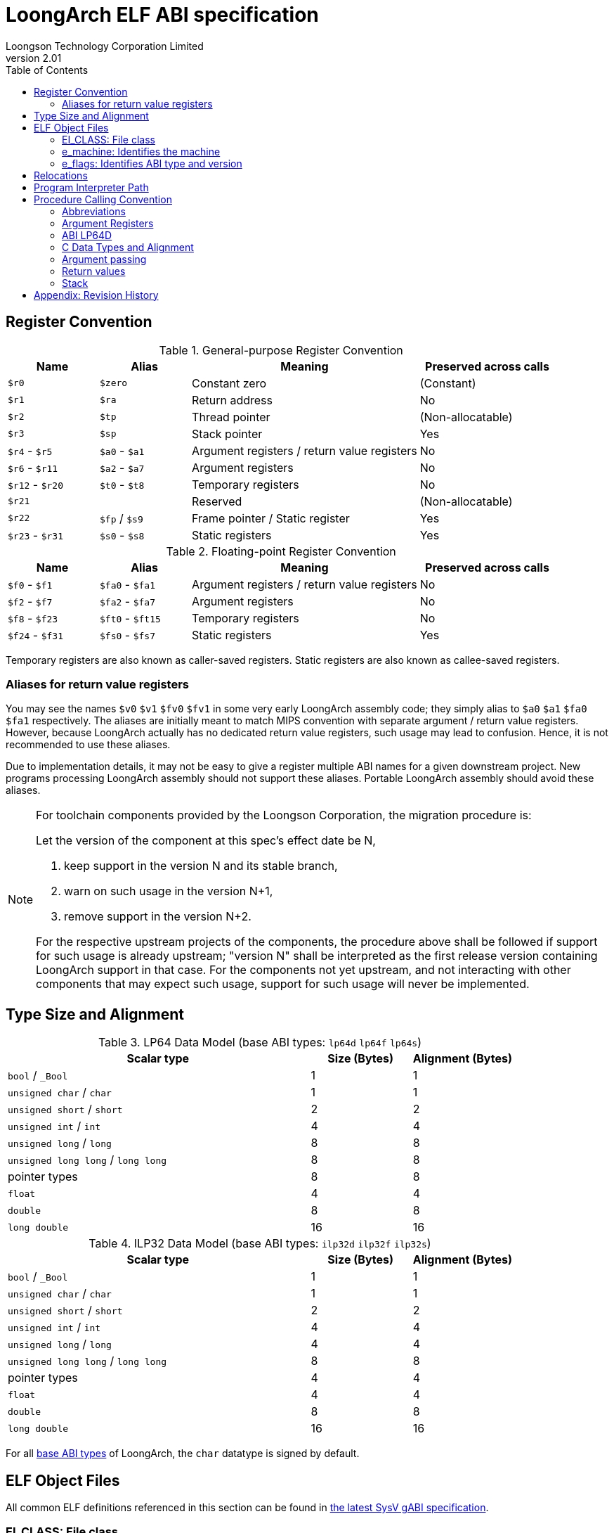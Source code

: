 = LoongArch ELF ABI specification
Loongson Technology Corporation Limited
v2.01
:docinfodir: ../themes
:docinfo: shared
:doctype: book
:toc: left

== Register Convention

.General-purpose Register Convention
[%header,cols="2,2,^5,^3"]
|===
|Name
|Alias
|Meaning
|Preserved across calls

|`$r0`
|`$zero`
|Constant zero
|(Constant)

|`$r1`
|`$ra`
|Return address
|No

|`$r2`
|`$tp`
|Thread pointer
|(Non-allocatable)

|`$r3`
|`$sp`
|Stack pointer
|Yes

|`$r4` - `$r5`
|`$a0` - `$a1`
|Argument registers / return value registers
|No

|`$r6` - `$r11`
|`$a2` - `$a7`
|Argument registers
|No

|`$r12` - `$r20`
|`$t0` - `$t8`
|Temporary registers
|No

|`$r21`
|
|Reserved
|(Non-allocatable)

|`$r22`
|`$fp` / `$s9`
|Frame pointer / Static register
|Yes

|`$r23` - `$r31`
|`$s0` - `$s8`
|Static registers
|Yes
|===

.Floating-point Register Convention
[%header,cols="2,2,^5,^3"]
|===
|Name
|Alias
|Meaning
|Preserved across calls

|`$f0` - `$f1`
|`$fa0` - `$fa1`
|Argument registers / return value registers
|No

|`$f2` - `$f7`
|`$fa2` - `$fa7`
|Argument registers
|No

|`$f8` - `$f23`
|`$ft0` - `$ft15`
|Temporary registers
|No

|`$f24` - `$f31`
|`$fs0` - `$fs7`
|Static registers
|Yes
|===

Temporary registers are also known as caller-saved registers.
Static registers are also known as callee-saved registers.

=== Aliases for return value registers

You may see the names `$v0` `$v1` `$fv0` `$fv1` in some very early LoongArch
assembly code; they simply alias to `$a0` `$a1` `$fa0` `$fa1` respectively.
The aliases are initially meant to match MIPS convention with separate
argument / return value registers. However, because LoongArch actually has no
dedicated return value registers, such usage may lead to confusion.
Hence, it is not recommended to use these aliases.

Due to implementation details, it may not be easy to give a register multiple
ABI names for a given downstream project.
New programs processing LoongArch assembly should not support these aliases.
Portable LoongArch assembly should avoid these aliases.

[NOTE]
====
For toolchain components provided by the Loongson Corporation, the migration procedure is:

Let the version of the component at this spec's effect date be N,

. keep support in the version N and its stable branch,
. warn on such usage in the version N+1,
. remove support in the version N+2.

For the respective upstream projects of the components, the procedure above shall be followed if support for such usage is already upstream;
"version N" shall be interpreted as the first release version containing LoongArch support in that case.
For the components not yet upstream, and not interacting with other components that may expect such usage, support for such usage will never be implemented.

====

[[c-lang-data-model]]
== Type Size and Alignment

[[dm-lp64]]
.LP64 Data Model (base ABI types: `lp64d` `lp64f` `lp64s`)
[%header,cols="3,^1,^1"]
|===
|Scalar type
|Size (Bytes)
|Alignment (Bytes)

|`bool` / `_Bool`
|1
|1

|`unsigned char` / `char`
|1
|1

|`unsigned short` / `short`
|2
|2

|`unsigned int` / `int`
|4
|4

|`unsigned long` / `long`
|8
|8

|`unsigned long long` / `long long`
|8
|8

|pointer types
|8
|8

|`float`
|4
|4

|`double`
|8
|8

|`long double`
|16
|16
|===

[[dm-ilp32]]
.ILP32 Data Model (base ABI types: `ilp32d` `ilp32f` `ilp32s`)
[%header,cols="3,^1,^1"]
|===
|Scalar type
|Size (Bytes)
|Alignment (Bytes)

|`bool` / `_Bool`
|1
|1

|`unsigned char` / `char`
|1
|1

|`unsigned short` / `short`
|2
|2

|`unsigned int` / `int`
|4
|4

|`unsigned long` / `long`
|4
|4

|`unsigned long long` / `long long`
|8
|8

|pointer types
|4
|4

|`float`
|4
|4

|`double`
|8
|8

|`long double`
|16
|16
|===

For all <<base-abi-type-marks, base ABI types>> of LoongArch,
the `char` datatype is signed by default.


== ELF Object Files

All common ELF definitions referenced in this section
can be found in http://sco.com/developers/gabi/latest/contents.html[the latest SysV gABI specification].

=== EI_CLASS: File class

.ELF file classes
[%header,cols="2m,^1m,^3"]
|===
|EI_CLASS
|Value
|Description

|ELFCLASS32
|1
|ELF32 object file

|ELFCLASS64
|2
|ELF64 object file
|===

=== e_machine: Identifies the machine

`LoongArch (258)`

=== e_flags: Identifies ABI type and version

.ABI-related bits in `e_flags`
[%header,cols="1,1,1,1"]
|====
| Bit 31 - 8 | Bit 7 - 6   | Bit 5 - 3      | Bit 2 - 0
| (reserved) | ABI version | ABI extension  | Base ABI Modifier
|====

The ABI type of an ELF object is uniquely identified by `EI_CLASS` and `e_flags[7:0]` in its header.

Within this combination, `EI_CLASS` and `e_flags[2:0]` correspond to the **base ABI** type,
where the expression of C integral and pointer types (<<c-lang-data-model, data model>>)
is uniquely determined by `EI_CLASS` value, and `e_flags[2:0]` represents additional properties
of the base ABI type, including the FP calling convention.  We refer to `e_flags[2:0]` as
the **base ABI modifier**.

As a result, programs in `lp64*` / `ilp32*` ABI should only be encoded with ELF64 / ELF32
object files, respectively.

`0x0` `0x4` `0x5` `0x6` `0x7` are reserved values for `e_flags[2:0]`.

[[base-abi-type-marks]]
.Base ABI Types
[%header,cols="2m,^1m,^1m,^3"]
|===
|Name
|EI_CLASS | Base ABI Modifier (`e_flags[2:0]`)
|Description

|lp64s | ELFCLASS64 | 0x1
|Uses 64-bit GPRs and the stack for parameter passing.
Data model is <<dm-lp64, LP64>>, where `long` and pointers are 64-bit while `int` is 32-bit.

|lp64f | ELFCLASS64 | 0x2
|Uses 64-bit GPRs, 32-bit FPRs and the stack for parameter passing.
Data model is <<dm-lp64, LP64>>, where `long` and pointers are 64-bit while `int` is 32-bit.

|lp64d | ELFCLASS64 | 0x3
|Uses 64-bit GPRs, 64-bit FPRs and the stack for parameter passing.
Data model is <<dm-lp64, LP64>>, where `long` and pointers are 64-bit while `int` is 32-bit.

|ilp32s | ELFCLASS32 | 0x1
|Uses 32-bit GPRs and the stack for parameter passing.
Data model is <<dm-ilp32, ILP32>>, where `int`, `long` and pointers are 32-bit.

|ilp32f | ELFCLASS32 | 0x2
|Uses 32-bit GPRs, 32-bit FPRs and the stack for parameter passing.
Data model is <<dm-ilp32, ILP32>>, where `int`, `long` and pointers are 32-bit.

|ilp32d | ELFCLASS32 | 0x3
|Uses 32-bit GPRs, 64-bit FPRs and the stack for parameter passing.
Data model is <<dm-ilp32, ILP32>>, where `int`, `long` and pointers are 32-bit.
|===

`e_flags[5:3]` correspond to the ABI extension type.

.ABI Extension types
[%header,cols="2m,^1,^3"]
|===
|Name
|e_flags[5:3]
|Description

|base
|`0x0`
|No extra ABI features.

|
|`0x1` - `0x7`
|(reserved)
|===

[[abi-versioning]]
`e_flags[7:6]` marks the ABI version of an ELF object.

.ABI Version
[%header,cols="2,^1,^5"]
|===
|ABI version
|Value
|Description

|`v0`
|`0x0`
|Stack operands base relocation type.

|`v1`
|`0x1`
|Supporting relocation types directly writing to immediate slots. Can be implemented separately without compatibility with v0.

|
|`0x2` `0x3`
|Reserved.
|===


== Relocations

.ELF Relocation types
[%header,cols="^1,^2m,^5,5"]
|===
|Enum
|ELF reloc type
|Usage
|Detail

|0
|R_LARCH_NONE
|
|

|1
|R_LARCH_32
|Runtime address resolving
|`+*(int32_t *) PC = RtAddr + A+`

|2
|R_LARCH_64
|Runtime address resolving
|`+*(int64_t *) PC = RtAddr + A+`

|3
|R_LARCH_RELATIVE
|Runtime fixup for load-address
|`+*(void **) PC = B + A+`

|4
|R_LARCH_COPY
|Runtime memory copy in executable
|`+memcpy (PC, RtAddr, sizeof (sym))+`

|5
|R_LARCH_JUMP_SLOT
|Runtime PLT supporting
|_implementation-defined_

|6
|R_LARCH_TLS_DTPMOD32
|Runtime relocation for TLS-GD
|`+*(int32_t *) PC = ID of module defining sym+`

|7
|R_LARCH_TLS_DTPMOD64
|Runtime relocation for TLS-GD
|`+*(int64_t *) PC = ID of module defining sym+`

|8
|R_LARCH_TLS_DTPREL32
|Runtime relocation for TLS-GD
|`+*(int32_t *) PC = DTV-relative offset for sym+`

|9
|R_LARCH_TLS_DTPREL64
|Runtime relocation for TLS-GD
|`+*(int64_t *) PC = DTV-relative offset for sym+`

|10
|R_LARCH_TLS_TPREL32
|Runtime relocation for TLE-IE
|`+*(int32_t *) PC = T+`

|11
|R_LARCH_TLS_TPREL64
|Runtime relocation for TLE-IE
|`+*(int64_t *) PC = T+`

|12
|R_LARCH_IRELATIVE
|Runtime local indirect function resolving
|`+*(void **) PC = (((void *)(*)()) (B + A)) ()+`

4+|... Reserved for dynamic linker.

|20
|R_LARCH_MARK_LA
|Mark la.abs
|Load absolute address for static link.

|21
|R_LARCH_MARK_PCREL
|Mark external label branch
|Access PC relative address for static link.

|22
|R_LARCH_SOP_PUSH_PCREL
|Push PC-relative offset
|`+push (S - PC + A)+`

|23
|R_LARCH_SOP_PUSH_ABSOLUTE
|Push constant or absolute address
|`+push (S + A)+`

|24
|R_LARCH_SOP_PUSH_DUP
|Duplicate stack top
|`+opr1 = pop (), push (opr1), push (opr1)+`

|25
|R_LARCH_SOP_PUSH_GPREL
|Push for access GOT entry
|`+push (G)+`

|26
|R_LARCH_SOP_PUSH_TLS_TPREL
|Push for TLS-LE
|`+push (T)+`

|27
|R_LARCH_SOP_PUSH_TLS_GOT
|Push for TLS-IE
|`+push (IE)+`

|28
|R_LARCH_SOP_PUSH_TLS_GD
|Push for TLS-GD
|`+push (GD)+`

|29
|R_LARCH_SOP_PUSH_PLT_PCREL
|Push for external function calling
|`+push (PLT - PC)+`

|30
|R_LARCH_SOP_ASSERT
|Assert stack top
|`+assert (pop ())+`

|31
|R_LARCH_SOP_NOT
|Stack top operation
|`+push (!pop ())+`

|32
|R_LARCH_SOP_SUB
|Stack top operation
|`+opr2 = pop (), opr1 = pop (), push (opr1 - opr2)+`

|33
|R_LARCH_SOP_SL
|Stack top operation
|`+opr2 = pop (), opr1 = pop (), push (opr1 << opr2)+`

|34
|R_LARCH_SOP_SR
|Stack top operation
|`+opr2 = pop (), opr1 = pop (), push (opr1 >> opr2)+`

|35
|R_LARCH_SOP_ADD
|Stack top operation
|`+opr2 = pop (), opr1 = pop (), push (opr1 + opr2)+`

|36
|R_LARCH_SOP_AND
|Stack top operation
|`+opr2 = pop (), opr1 = pop (), push (opr1 & opr2)+`

|37
|R_LARCH_SOP_IF_ELSE
|Stack top operation
|`+opr3 = pop (), opr2 = pop (), opr1 = pop (), push (opr1 ? opr2 : opr3)+`

|38
|R_LARCH_SOP_POP_32_S_10_5
|Instruction imm-field relocation
|`+opr1 = pop (), (*(uint32_t *) PC) [14 ... 10] = opr1 [4 ... 0]+`

with check 5-bit signed overflow

|39
|R_LARCH_SOP_POP_32_U_10_12
|Instruction imm-field relocation
|`+opr1 = pop (), (*(uint32_t *) PC) [21 ... 10] = opr1 [11 ... 0]+`

with check 12-bit unsigned overflow

|40
|R_LARCH_SOP_POP_32_S_10_12
|Instruction imm-field relocation
|`+opr1 = pop (), (*(uint32_t *) PC) [21 ... 10] = opr1 [11 ... 0]+`

with check 12-bit signed overflow

|41
|R_LARCH_SOP_POP_32_S_10_16
|Instruction imm-field relocation
|`+opr1 = pop (), (*(uint32_t *) PC) [25 ... 10] = opr1 [15 ... 0]+`

with check 16-bit signed overflow

|42
|R_LARCH_SOP_POP_32_S_10_16_S2
|Instruction imm-field relocation
|`+opr1 = pop (), (*(uint32_t *) PC) [25 ... 10] = opr1 [17 ... 2]+`

with check 18-bit signed overflow and 4-bit aligned

|43
|R_LARCH_SOP_POP_32_S_5_20
|Instruction imm-field relocation
|`+opr1 = pop (), (*(uint32_t *) PC) [24 ... 5] = opr1 [19 ... 0]+`

with check 20-bit signed overflow

|44
|R_LARCH_SOP_POP_32_S_0_5_10_16_S2
|Instruction imm-field relocation
|`+opr1 = pop (), (*(uint32_t *) PC) [4 ... 0] = opr1 [22 ... 18],+`

`+(*(uint32_t *) PC) [25 ... 10] = opr1 [17 ... 2]+`

with check 23-bit signed overflow and 4-bit aligned

|45
|R_LARCH_SOP_POP_32_S_0_10_10_16_S2
|Instruction imm-field relocation
|`+opr1 = pop (), (*(uint32_t *) PC) [9 ... 0] = opr1 [27 ... 18],+`

`+(*(uint32_t *) PC) [25 ... 10] = opr1 [17 ... 2]+`

with check 28-bit signed overflow and 4-bit aligned

|46
|R_LARCH_SOP_POP_32_U
|Instruction fixup
|`+(*(uint32_t *) PC) = pop ()+`

with check 32-bit unsigned overflow

|47
|R_LARCH_ADD8
|8-bit in-place addition
|`+*(int8_t *) PC += S + A+`

|48
|R_LARCH_ADD16
|16-bit in-place addition
|`+*(int16_t *) PC += S + A+`

|49
|R_LARCH_ADD24
|24-bit in-place addition
|`+*(int24_t *) PC += S + A+`

|50
|R_LARCH_ADD32
|32-bit in-place addition
|`+*(int32_t *) PC += S + A+`

|51
|R_LARCH_ADD64
|64-bit in-place addition
|`+*(int64_t *) PC += S + A+`

|52
|R_LARCH_SUB8
|8-bit in-place subtraction
|`+*(int8_t *) PC -= S + A+`

|53
|R_LARCH_SUB16
|16-bit in-place subtraction
|`+*(int16_t *) PC -= S + A+`

|54
|R_LARCH_SUB24
|24-bit in-place subtraction
|`+*(int24_t *) PC -= S + A+`

|55
|R_LARCH_SUB32
|32-bit in-place subtraction
|`+*(int32_t *) PC -= S + A+`

|56
|R_LARCH_SUB64
|64-bit in-place subtraction
|`+*(int64_t *) PC -= S + A+`

|57
|R_LARCH_GNU_VTINHERIT
|GNU C++ vtable hierarchy
|

|58
|R_LARCH_GNU_VTENTRY
|GNU C++ vtable member usage
|

4+|... Reserved

|64
|R_LARCH_B16
|18-bit PC-relative jump
|`+(*(uint32_t *) PC) [25 ... 10] = (S+A-PC) [17 ... 2]+`

with check 18-bit signed overflow and 4-bit aligned

|65
|R_LARCH_B21
|23-bit PC-relative jump
|`+(*(uint32_t *) PC) [4 ... 0] = (S+A-PC) [22 ... 18],+`

`+(*(uint32_t *) PC) [25 ... 10] = (S+A-PC) [17 ... 2]+`

with check 23-bit signed overflow and 4-bit aligned

|66
|R_LARCH_B26
|28-bit PC-relative jump
|`+(*(uint32_t *) PC) [9 ... 0] = (S+A-PC) [27 ... 18],+`

`+(*(uint32_t *) PC) [25 ... 10] = (S+A-PC) [17 ... 2]+`

with check 28-bit signed overflow and 4-bit aligned

|67
|R_LARCH_ABS_HI20
| [31 ... 12] bits of 32/64-bit absolute address
|`+(*(uint32_t *) PC) [24 ... 5] = (S+A) [31 ... 12]+`

|68
|R_LARCH_ABS_LO12
|[11 ... 0] bits of 32/64-bit absolute address
|`+(*(uint32_t *) PC) [21 ... 10] = (S+A) [11 ... 0]+`

|69
|R_LARCH_ABS64_LO20
|[51 ... 32] bits of 64-bit absolute address
|`+(*(uint32_t *) PC) [24 ... 5] = (S+A) [51 ... 32]+`

|70
|R_LARCH_ABS64_HI12
|[63 ... 52] bits of 64-bit absolute address
|`+(*(uint32_t *) PC) [21 ... 10] = (S+A) [63 ... 52]+`

|71
|R_LARCH_PCALA_HI20
|[31 ... 12] bits of 32/64-bit PC-relative offset
|`+(*(uint32_t *) PC) [24 ... 5] = (((S+A) & ~0xfff) - (PC & ~0xfff)) [31 ... 12]+`

`+Note: The lower 12 bits are not included when calculating the PC-relative offset.+`

|72
|R_LARCH_PCALA_LO12
|[11 ... 0] bits of 32/64-bit address
|`+(*(uint32_t *) PC) [21 ... 10] = (S+A) [11 ... 0]+`

|73
|R_LARCH_PCALA64_LO20
|[51 ... 32] bits of 64-bit PC-relative offset
|`+(*(uint32_t *) PC) [24 ... 5] = (S+A - (PC & ~0xffffffff)) [51 ... 32]+`

|74
|R_LARCH_PCALA64_HI12
|[63 ... 52] bits of 64-bit PC-relative offset
|`+(*(uint32_t *) PC) [21 ... 10] = (S+A - (PC & ~0xffffffff)) [63 ... 52]+`

|75
|R_LARCH_GOT_PC_HI20
|[31 ... 12] bits of 32/64-bit PC-relative offset to GOT entry
|`+(*(uint32_t *) PC) [24 ... 5] = (((GP+G) & ~0xfff) - (PC & ~0xfff)) [31 ... 12]+`

|76
|R_LARCH_GOT_PC_LO12
|[11 ... 0] bits of 32/64-bit GOT entry address
|`+(*(uint32_t *) PC) [21 ... 10] = (GP+G) [11 ... 0]+`

|77
|R_LARCH_GOT64_PC_LO20
|[51 ... 32] bits of 64-bit PC-relative offset to GOT entry
|`+(*(uint32_t *) PC) [24 ... 5] = (GP+G - (PC & ~0xffffffff)) [51 ... 32]+`

|78
|R_LARCH_GOT64_PC_HI12
|[63 ... 52] bits of 64-bit PC-relative offset to GOT entry
|`+(*(uint32_t *) PC) [21 ... 10] = (GP+G - (PC & ~0xffffffff)) [63 ... 52]+`

|79
|R_LARCH_GOT_HI20
|[31 ... 12] bits of 32/64-bit GOT entry absolute address
|`+(*(uint32_t *) PC) [24 ... 5] = (GP+G) [31 ... 12]+`

|80
|R_LARCH_GOT_LO12
|[11 ... 0] bits of 32/64-bit GOT entry absolute address 
|`+(*(uint32_t *) PC) [21 ... 10] = (GP+G) [11 ... 0]+`

|81
|R_LARCH_GOT64_LO20
|[51 ... 32] bits of 64-bit GOT entry absolute address
|`+(*(uint32_t *) PC) [24 ... 5] = (GP+G) [51 ... 32]+`

|82
|R_LARCH_GOT64_HI12
|[63 ... 52] bits of 64-bit GOT entry absolute address
|`+(*(uint32_t *) PC) [21 ... 10] = (GP+G) [63 ... 52]+`

|83
|R_LARCH_TLS_LE_HI20
|[31 ... 12] bits of TLS LE 32/64-bit offset from TP register
|`+(*(uint32_t *) PC) [24 ... 5] = T [31 ... 12]+`

|84
|R_LARCH_TLS_LE_LO12
|[11 ... 0] bits of TLS LE 32/64-bit offset from TP register
|`+(*(uint32_t *) PC) [21 ... 10] = T [11 ... 0]+`

|85
|R_LARCH_TLS_LE64_LO20
|[51 ... 32] bits of TLS LE 64-bit offset from TP register
|`+(*(uint32_t *) PC) [24 ... 5] = T [51 ... 32]+`

|86
|R_LARCH_TLS_LE64_HI12
|[63 ... 52] bits of TLS LE 64-bit offset from TP register
|`+(*(uint32_t *) PC) [21 ... 10] = T [63 ... 52]+`

|87
|R_LARCH_TLS_IE_PC_HI20
|[31 ... 12] bits of 32/64-bit PC-relative offset to TLS IE GOT entry
|`+(*(uint32_t *) PC) [24 ... 5] = (((GP+IE) & ~0xfff) - (PC & ~0xfff)) [31 ... 12]+`

|88
|R_LARCH_TLS_IE_PC_LO12
|[11 ... 0] bits of 32/64-bit TLS IE GOT entry address
|`+(*(uint32_t *) PC) [21 ... 10] = (GP+IE) [11 ... 0]+`

|89
|R_LARCH_TLS_IE64_PC_LO20
|[51 ... 32] bits of 64-bit PC-relative offset to TLS IE GOT entry
|`+(*(uint32_t *) PC) [24 ... 5] = (GP+IE - (PC & ~0xffffffff)) [51 ... 32]+`

|90
|R_LARCH_TLS_IE64_PC_HI12
|[63 ... 52] bits of 64-bit PC-relative offset to TLS IE GOT entry
|`+(*(uint32_t *) PC) [21 ... 10] = (GP+IE - (PC & ~0xffffffff)) [63 ... 52]+`

|91
|R_LARCH_TLS_IE_HI20
|[31 ... 12] bits of 32/64-bit TLS IE GOT entry absolute address
|`+(*(uint32_t *) PC) [24 ... 5] = (GP+IE) [31 ... 12]+`

|92
|R_LARCH_TLS_IE_LO12
|[11 ... 0] bits of 32/64-bit TLS IE GOT entry absolute address
|`+(*(uint32_t *) PC) [21 ... 10] = (GP+IE) [11 ... 0]+`

|93
|R_LARCH_TLS_IE64_LO20
|[51 ... 32] bits of 64-bit TLS IE GOT entry absolute address
|`+(*(uint32_t *) PC) [24 ... 5] = (GP+IE) [51 ... 32]+`

|94
|R_LARCH_TLS_IE64_HI12
|[63 ... 52] bits of 64-bit TLS IE GOT entry absolute address
|`+(*(uint32_t *) PC) [21 ... 10] = (GP+IE) [63 ... 52]+`

|95
|R_LARCH_TLS_LD_PC_HI20
|[31 ... 12] bits of 32/64-bit PC-relative offset to TLS LD GOT entry
|`+(*(uint32_t *) PC) [24 ... 5] = (((GP+GD) & ~0xfff) - (PC & ~0xfff)) [31 ... 12]+`

|96
|R_LARCH_TLS_LD_HI20
|[31 ... 12] bits of 32/64-bit TLS LD GOT entry absolute address
|`+(*(uint32_t *) PC) [24 ... 5] = (GP+IE) [31 ... 12]+`

|97
|R_LARCH_TLS_GD_PC_HI20
|[31 ... 12] bits of 32/64-bit PC-relative offset to TLS GD GOT entry
|`+(*(uint32_t *) PC) [24 ... 5] = (((GP+GD) & ~0xfff) - (PC & ~0xfff)) [31 ... 12]+`

|98
|R_LARCH_TLS_GD_HI20
|[31 ... 12] bits of 32/64-bit TLS GD GOT entry absolute address
|`+(*(uint32_t *) PC) [24 ... 5] = (GP+IE) [31 ... 12]+`

|99
|R_LARCH_32_PCREL
|32-bit PC relative
|`+(*(uint32_t *) PC) = (S+A-PC) [31 ... 0]+`

|100
|R_LARCH_RELAX
|Instruction can be relaxed, paired with a normal relocation at the same address
|

|101
|R_LARCH_DELETE
|The instruction should be deleted at link time.
|

|102
|R_LARCH_ALIGN
|Alignment statement. The addend indicates the number of bytes occupied by nop instructions at the relocation offset. The alignment boundary is specified by the addend rounded up to the next power of two.
|

|103
|R_LARCH_PCREL20_S2
|22 bits PC-relative offset
|`+(*(uint32_t *) PC) [24 ... 5] = (S + A - PC) [21 ... 2]+`

|104
|R_LARCH_CFA
|Canonical Frame Address
|

|105
|R_LARCH_ADD6
|6-bit in-place addition
|

|106
|R_LARCH_SUB6
|6-bit in-place subtraction
|

|107
|R_LARCH_ADD_ULEB128
|ULEB128 in-place addition
|

|108
|R_LARCH_SUB_ULEB128
|ULEB128 in-place subtraction
|
|===


== Program Interpreter Path

.Standard Program Interpreter Paths
[%header,cols="^1m,^1m,^2,^3m"]
|===
|Base ABI type             |ABI extension type
|Operating system / C library
|Program interpreter path

|lp64d                     |base
|Linux, Glibc
|/lib64/ld-linux-loongarch-lp64d.so.1

|lp64f                     |base
|Linux, Glibc
|/lib64/ld-linux-loongarch-lp64f.so.1

|lp64s                     |base
|Linux, Glibc
|/lib64/ld-linux-loongarch-lp64s.so.1

|ilp32d                    |base
|Linux, Glibc
|/lib32/ld-linux-loongarch-ilp32d.so.1

|ilp32f                    |base
|Linux, Glibc
|/lib32/ld-linux-loongarch-ilp32f.so.1

|ilp32s                    |base
|Linux, Glibc
|/lib32/ld-linux-loongarch-ilp32s.so.1
|===

== Procedure Calling Convention

=== Abbreviations

In this document, *GRLEN* is the bit width of general-purpose register, *FRLEN* is the bit width of floating-point register and *WOA* is the bit width of the argument.
The general-purpose argument register is denoted as *GAR* and the floating-point argument register is denoted as *FAR*.

=== Argument Registers

The basic principle of the LoongArch procedure calling convention is to pass arguments in registers as much as possible (i.e. floating-point arguments are passed in floating-point registers and non floating-point arguments are passed in general-purpose registers, as much as possible); arguments are passed on the stack only when no appropriate register is available.

The argument registers are:

. Eight floating-point registers `fa0-fa7` used for passing pass floating-point arguments, and `fa0-fa1` are also used to return values.

. Eight general-purpose registers `a0-a7` used for passing pass integer arguments, with `a0-a1` reused to return values.

Generally, the GARs are used to pass fixed-point arguments, and floating-point arguments when no FAR is available.
Bit fields are stored in little endian.
In addition, subroutines should ensure that the values of general-purpose registers `s0-s9` and floating-point registers `fs0-fs7` are preserved across procedure calls.

=== ABI LP64D

That is, *GRLEN* = 64, *FRLEN* = 64.

=== C Data Types and Alignment

The C data types and alignment in the LP64D ABI are defined in the <<Type Size and Alignment, table 3>>.

In most cases, the unsigned integer data types are zero-extended when stored in general-purpose register, and the signed integer data types are sign-extended.
However, in the *LP64D* ABI, unsigned 32-bit types, such as `*unsigned int*`, are stored in general-purpose registers as proper sign extensions of their 32-bit values.

=== Argument passing

Generally speaking, FARs are only used to pass floating-point arguments, GARs are used to pass non floating-point arguments and floating-point arguments when no FAR is available(`long double` type is also passed in a pair of GARs) and the reference.

Arguments passed by reference may be modified by the callee.

==== Scalar

There are two cases:

. 0 < WOA ≤ GRLEN

.. Argument is passed in a single argument register, or on the stack by value if none is available.

... If the argument is floating-point type, the argument is passed in FAR.
if no FAR is available, it’s passed in GAR. If no GAR is available, it’s passed on the stack.
When passed in registers or on the stack, floating-point types narrower than GRLEN bits are widened to GRLEN bits, with the upper bits undefined.

... If the argument is integer or pointer type, the argument is passed in GAR.
If no GAR is available, it’s passed on the stack.
When passed in registers or on the stack, the unsigned integer scalars narrower than GRLEN bits are zero-extended to GRLEN bits, and the signed integer scalars are sign-extended.

. GRLEN < WOA ≤ 2 × GRLEN

.. The argument is passed in a pair of GAR, with the low-order GRLEN bits in the lower-numbered register and the high-order GRLEN bits in the higher-numbered register.
If exactly one register is available, the low-order GRLEN bits are passed in the register and the high-order GRLEN bits are passed on the stack.
If no GAR is available, it’s passed on the stack.

==== Structure

Empty structures are ignored by C compilers which support them as a non-standard extension(same as union arguments and return values).
Bits unused due to padding, and bits past the end of a structure whose size in bits is not divisible by GRLEN, are undefined.
And the layout of the structure on the stack is consistent with that in memory.

. 0 < WOA ≤ GRLEN

.. The structure has only fixed-point members.
If there is an available GAR, the structure is passed through the GAR by value passing; If no GAR is available, it’s passed on the stack.

.. The structure has only floating-point members:

... One floating-point member.
The argument is passed in a FAR; If no FAR is available, the value is passed in a GAR; if no GAR is available, the value is passed on the stack.

... Two floating-point members.
The argument is passed in a pair of available FAR, with the low-order `float` member bits in the lower-numbered FAR and the high-order `float` member bits in the higher-numbered FAR.
If the number of available FAR is less than 2, it’s passed in a GAR, and passed on the stack if no GAR is available.

.. The structure has both fixed-point and floating-point members, i.e. the structure has one `float` member and...

... Multiple fixed-point members.
If there are available GAR, the structure is passed in a GAR, and passed on the stack if no GAR is available.

... Only one fixed-point member.
If one FAR and one GAR are available, the floating-point member of the structure is passed in the FAR, and the integer member of the structure is passed in the GAR; If no floating-point register but one GAR is available, it’s passed in GAR; If no GAR is available, it’s passed on the stack.

. GRLEN < WOA ≤ 2 × GRLEN

.. Only fixed-point members.

... The argument is passed in a pair of available GAR, with the low-order bits in the lower-numbered GAR and the high-order bits in the higher-numbered GAR.
If only one GAR is available, the low-order bits are in the GAR and the high-order bits are on the stack, and passed on the stack if no GAR is available.

.. Only floating-point members.

... The structure has one `long double` member or one `double` member and two adjacent `float` members or 3-4 `float` members.
The argument is passed in a pair of available GAR, with the low-order bits in the lower-numbered GAR and the high-order bits in the higher-numbered GAR.
If only one GAR is available, the low-order bits are in the GAR and the high-order bits are on the stack, and passed on the stack if no GAR is available.
... The structure with two `double` members is passed in a pair of available FARs. If no a pair of available FARs, it's passed in GARs. A structure with one `double` member and one `float` member is same.

.. Both fixed-point and floating-point members.

... The structure has one `double` member and only one fixed-point member.

.... If one FAR and one GAR are available, the floating-point member of the structure is passed in the FAR, and the integer member of the structure is passed in the GAR; If no floating-point registers but two GARs are available, it’s passed in the two GARs; If only one GAR is available, the low-order bits are in the GAR and the high-order bits are on the stack; And it’s passed on the stack if no GAR is available.

... Others 

.... The argument is passed in a pair of available GAR, with the low-order bits in the lower-numbered GAR and the high-order bits in the higher-numbered GAR.
If only one GAR is available, the low-order bits are in the GAR and the high-order bits are on the stack, and passed on the stack if no GAR is available.

. WOA > 2 × GRLEN

.. It’s passed by reference and are replaced in the argument list with the address.
If there is an available GAR, the reference is passed in the GAR, and passed on the stack if no GAR is available.

Structure and scalars passed on the stack are aligned to the greater of the type alignment and GRLEN bits, but never more than the stack alignment.

==== Union

Union is passed in GAR or stack.

. 0 < WOA ≤ GRLEN

.. The argument is passed in a GAR, or on the stack by value if no GAR is available.

. GRLEN < WOA ≤ 2 × GRLEN

.. The argument is passed in a pair of available GAR, with the low-order bits in the lower-numbered GAR and the high-order bits in the higher-numbered GAR.
If only one GAR is available, the low-order bits are in the GAR and the high-order bits are on the stack.
The arguments are passed on the stack when no GAR is available.

. WOA > 2 × GRLEN

.. It’s passed by reference and are replaced in the argument list with the address.
If there is an available GAR, the reference is passed in the GAR, and passed on the stack if no GAR is available.

==== Complex

A complex floating-point number, or a structure containing just one complex floating-point number, is passed as though it were a structure containing two floating-point reals.

==== Variadic arguments

Variadic arguments are passed in GARs in the same manner as named arguments. And after a variadic argument has been passed on the stack, all future arguments will also be passed on the stack, i.e., the last argument register may be left unused due to the aligned register pair rule.

. 0 < WOA ≤ GRLEN

.. The variadic arguments are passed in a GAR, or on the stack by value if no GAR is available.

. GRLEN < WOA ≤ 2 × GRLEN

.. The variadic arguments are passed in a pair of GARs. If only one GAR is available, the low-order bits are in the GAR and the high-order bits are on the stack, and passed on the stack if no GAR is available. or on the stack by value if none is available. It should be noted that `long double` data tpye is passed in an aligned GAR pair(the first register in the pair is even-numbered).

. WOA > 2 × GRLEN

.. It’s passed by reference and are replaced in the argument list with the address.
If there is an available GAR, the reference is passed in the GAR, and passed on the stack if no GAR is available.

=== Return values

. Generally speaking, `a0` and `a1` are used to return non floating-point values, and `fa0` and `fa1` are used to return floating-point values.

. Values are returned in the same manner as a first named argument of the same type would be passed.
If such an argument would have been passed by reference, the caller allocates memory for the return value, and passes the address as an implicit first argument.

. The reference of the return value is returned that is stored in GAR `a0` if the size of the return value is larger than 2×GRLEN bits.

=== Stack

. In general, the stack frame for a subroutine may contain space to contain the following:

.. Space to store arguments passed to subroutines that this subroutine calls.

.. A place to store the subroutine’s return address.

.. A place to store the values of saved registers.

.. A place for local data storage.

. The stack grows downwards (towards lower addresses) and the stack pointer shall be aligned to a 128-bit boundary upon procedure entry.
The first argument passed on the stack is located at offset zero of the stack pointer on function entry; following arguments are stored at correspondingly higher addresses.

. Procedures must not rely upon the persistence of stack-allocated data whose addresses lies below the stack pointer.

== Appendix: Revision History

- **v1.00**

    * Add register usage convention, data type conventions and the list of  ELF relocation types.

- **v2.00**

    * Add description of ILP32 data model.
    * Add description of return value register aliases.
    * Add relocation types with direct immediate-filling semantics.
    * Add ABI version porting guidelines for toolchain implementations.
    * Add link to SysV gABI documentation.
    * Adjust asciidoc code style.

- **v2.01**

    * Adjust description of ABI type encoding scheme.
    * Add header for all tables.
